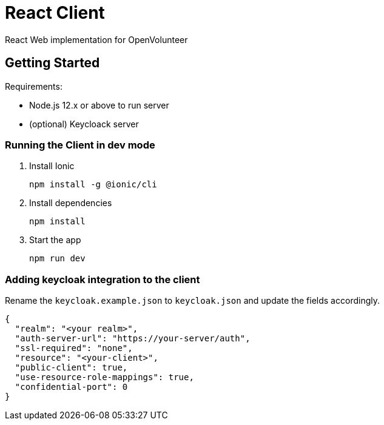 = React Client

React Web implementation for OpenVolunteer

== Getting Started

Requirements:

- Node.js 12.x or above to run server
- (optional) Keycloack server

=== Running the Client in dev mode

. Install Ionic
+
```shell
npm install -g @ionic/cli
```

. Install dependencies
+
```shell
npm install
```

. Start the app
+
```shell
npm run dev
```

=== Adding keycloak integration to the client

Rename the `keycloak.example.json` to `keycloak.json` and update the fields
accordingly.
 
[source,js]
----
{
  "realm": "<your realm>",
  "auth-server-url": "https://your-server/auth",
  "ssl-required": "none",
  "resource": "<your-client>",
  "public-client": true,
  "use-resource-role-mappings": true,
  "confidential-port": 0
}
----

